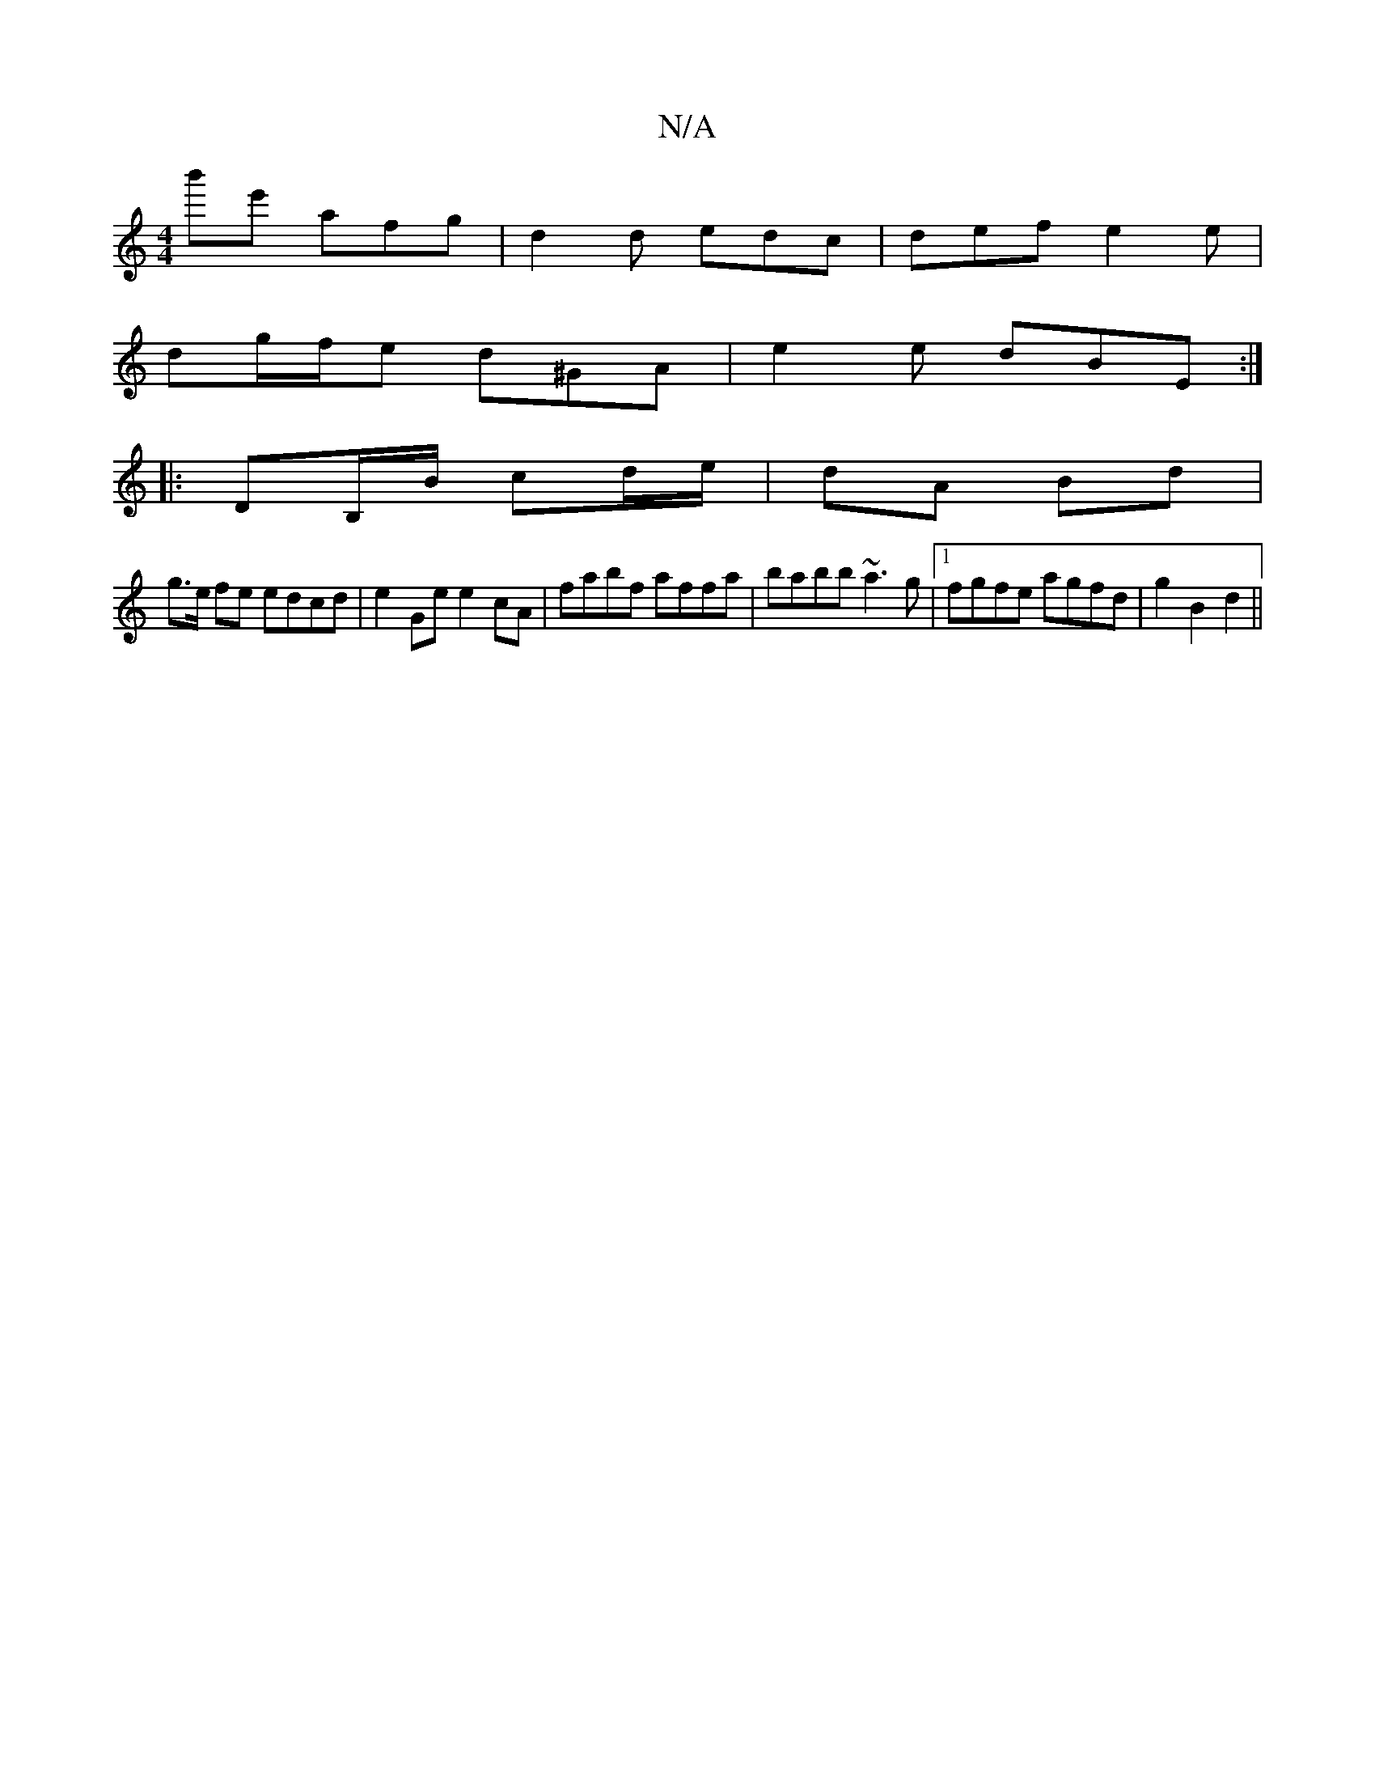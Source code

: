 X:1
T:N/A
M:4/4
R:N/A
K:Cmajor
'b'e' afg | d2d edc | def e2e |
dg/f/e d^GA | e2e dBE :|
|:DB,/B/ cd/e/ | dA Bd |
g>e fe edcd|e2Ge e2cA|fabf affa|babb ~a3 g|[1 fgfe agfd|g2B2 d2||

(3AAB|A2 (3EFE D4:|
G|:B2dc c2AG G2:|
|"G"Bde fde|"